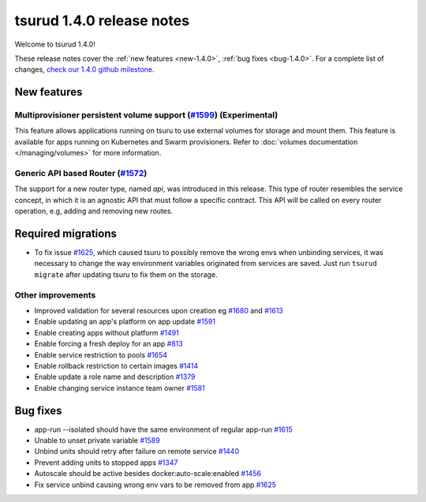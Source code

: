 .. Copyright 2017 tsuru authors. All rights reserved.
   Use of this source code is governed by a BSD-style
   license that can be found in the LICENSE file.

==========================
tsurud 1.4.0 release notes
==========================

Welcome to tsurud 1.4.0!

These release notes cover the :ref:`new features <new-1.4.0>`, :ref:`bug fixes
<bug-1.4.0>`. For a complete list of changes, `check our 1.4.0 github milestone 
<https://github.com/tsuru/tsuru/issues?utf8=%E2%9C%93&q=is%3Aissue%20milestone%3A1.4%20>`_.

.. _new-1.4.0:

New features
============

Multiprovisioner persistent volume support (`#1599 <https://github.com/tsuru/tsuru/issues/1599>`_) (Experimental)
-----------------------------------------------------------------------------------------------------------------

This feature allows applications running on tsuru to use external volumes for storage and mount them. This feature
is available for apps running on Kubernetes and Swarm provisioners. 
Refer to :doc:`volumes documentation </managing/volumes>` for more information.


Generic API based Router (`#1572 <https://github.com/tsuru/tsuru/issues/1572>`_)
--------------------------------------------------------------------------------

The support for a new router type, named `api`, was introduced in this release.
This type of router resembles the service concept, in which it is an agnostic
API that must follow a specific contract. This API will be called on every router
operation, e.g, adding and removing new routes.

Required migrations
===================

* To fix issue `#1625 <https://github.com/tsuru/tsuru/pull/1625>`_, which
  caused tsuru to possibly remove the wrong envs when unbinding services, it
  was necessary to change the way environment variables originated from
  services are saved. Just run ``tsurud migrate`` after updating tsuru to fix
  them on the storage.

Other improvements
------------------

* Improved validation for several resources upon creation
  eg `#1680 <https://github.com/tsuru/tsuru/issues/1680>`_ and 
  `#1613 <https://github.com/tsuru/tsuru/issues/1613>`_

* Enable updating an app's platform on app update
  `#1591 <https://github.com/tsuru/tsuru/issues/1591>`_

* Enable creating apps without platform
  `#1491 <https://github.com/tsuru/tsuru/issues/1491>`_

* Enable forcing a fresh deploy for an app
  `#813 <https://github.com/tsuru/tsuru/issues/813>`_

* Enable service restriction to pools
  `#1654 <https://github.com/tsuru/tsuru/issues/1587>`_

* Enable rollback restriction to certain images
  `#1414 <https://github.com/tsuru/tsuru/issues/1414>`_

* Enable update a role name and description
  `#1379 <https://github.com/tsuru/tsuru/issues/1379>`_

* Enable changing service instance team owner
  `#1581 <https://github.com/tsuru/tsuru/issues/1581>`_

.. _bug-1.4.0:

Bug fixes
=========

* app-run --isolated should have the same environment of regular app-run 
  `#1615 <https://github.com/tsuru/tsuru/issues/1615>`_
* Unable to unset private variable
  `#1589 <https://github.com/tsuru/tsuru/issues/1589>`_
* Unbind units should retry after failure on remote service
  `#1440 <https://github.com/tsuru/tsuru/issues/1440>`_
* Prevent adding units to stopped apps
  `#1347 <https://github.com/tsuru/tsuru/issues/1347>`_
* Autoscale should be active besides docker:auto-scale:enabled
  `#1456 <https://github.com/tsuru/tsuru/issues/1456>`_
* Fix service unbind causing wrong env vars to be removed from app `#1625
  <https://github.com/tsuru/tsuru/pull/1625>`_
